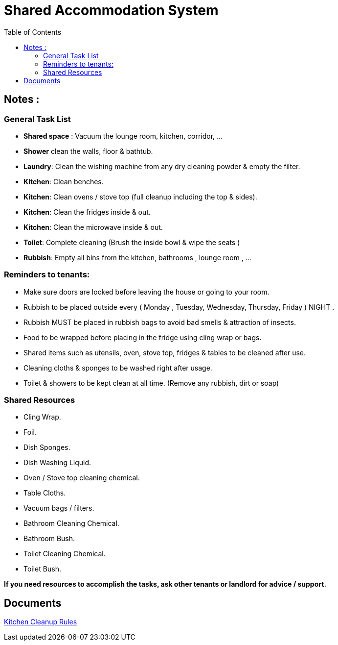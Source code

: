 = Shared Accommodation System
:toc:
:icons: font

== Notes :
=== General Task List
- *Shared space*  : Vacuum the lounge room, kitchen, corridor, ...
- *Shower* clean the walls, floor & bathtub.
- *Laundry*: Clean the wishing machine from any dry cleaning powder & empty the filter. 
- *Kitchen*: Clean benches.
- *Kitchen*: Clean ovens / stove top (full cleanup including the top & sides).
- *Kitchen*: Clean the fridges inside & out.
- *Kitchen*: Clean the microwave inside & out.
- *Toilet*: Complete cleaning (Brush the inside bowl & wipe the seats )
- *Rubbish*: Empty all bins from the kitchen, bathrooms , lounge room , ... 




=== Reminders to tenants:
- Make sure doors are locked before leaving the house or going to your room.
- Rubbish to be placed outside every ( Monday , Tuesday, Wednesday, Thursday, Friday ) NIGHT .
- Rubbish MUST be placed in rubbish bags to avoid bad smells & attraction of insects. 
- Food to be wrapped before placing in the fridge using cling wrap or bags. 
- Shared items such as utensils, oven, stove top, fridges & tables to be cleaned after use.
- Cleaning cloths & sponges to be washed right after usage.
- Toilet & showers to be kept clean at all time. (Remove any rubbish, dirt or soap)


=== Shared Resources
- Cling Wrap.
- Foil.
- Dish Sponges.
- Dish Washing Liquid.
- Oven / Stove top cleaning chemical.
- Table Cloths.
- Vacuum bags / filters.
- Bathroom Cleaning Chemical.
- Bathroom Bush.
- Toilet Cleaning Chemical.
- Toilet Bush.

*If you need resources to accomplish the tasks, ask other tenants or landlord for advice / support.*

== Documents
<<shared-accommodation-system_kitchen-cleanup-rules.adoc#, Kitchen Cleanup Rules>>